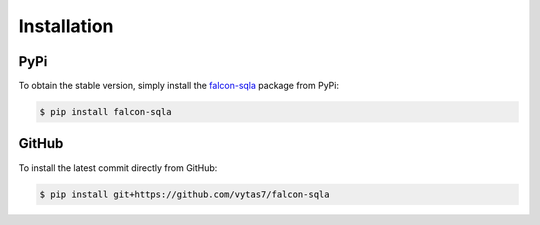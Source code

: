 .. _installation:

Installation
============

PyPi
----

To obtain the stable version, simply install the
`falcon-sqla <https://pypi.org/project/falcon-sqla/>`__ package from PyPi:

.. code:: bash

    $ pip install falcon-sqla

GitHub
------

To install the latest commit directly from GitHub:

.. code:: bash

    $ pip install git+https://github.com/vytas7/falcon-sqla
